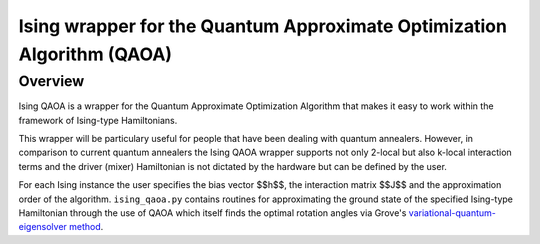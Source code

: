 Ising wrapper for the Quantum Approximate Optimization Algorithm (QAOA)
=================================================

Overview
--------

Ising QAOA is a wrapper for the Quantum Approximate Optimization
Algorithm that makes it easy to work within the framework of
Ising-type Hamiltonians.

This wrapper will be particulary useful for people that have been
dealing with quantum annealers. However, in comparison to current quantum
annealers the Ising QAOA wrapper supports not only 2-local but also k-local
interaction terms and the driver (mixer) Hamiltonian is not dictated by the
hardware but can be defined by the user.

For each Ising instance the user specifies the bias vector $$h$$, the
interaction matrix $$J$$ and the approximation order of the algorithm.
``ising_qaoa.py`` contains routines for approximating the ground state of
the specified Ising-type Hamiltonian through the use of QAOA which itself
finds the optimal rotation angles via Grove's
`variational-quantum-eigensolver method <http://grove-docs.readthedocs.io/en/latest/vqe.html>`_.


